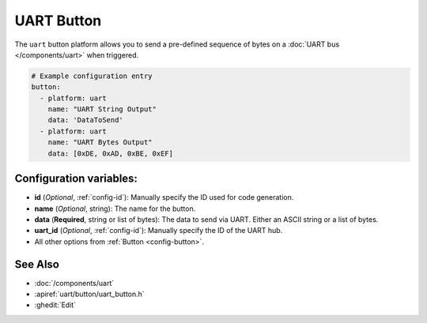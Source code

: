 UART Button
===========

.. seo::
    :description: Instructions for setting up UART buttons in ESPHome that can output arbitrary UART sequences when activated.
    :image: uart.svg

The ``uart`` button platform allows you to send a pre-defined sequence of bytes on a
:doc:`UART bus </components/uart>` when triggered.

.. code-block:: yaml

    # Example configuration entry
    button:
      - platform: uart
        name: "UART String Output"
        data: 'DataToSend'
      - platform: uart
        name: "UART Bytes Output"
        data: [0xDE, 0xAD, 0xBE, 0xEF]

Configuration variables:
------------------------

- **id** (*Optional*, :ref:`config-id`): Manually specify the ID used for code generation.
- **name** (*Optional*, string): The name for the button.
- **data** (**Required**, string or list of bytes): The data to send via UART. Either an ASCII string
  or a list of bytes.
- **uart_id** (*Optional*, :ref:`config-id`): Manually specify the ID of the UART hub.
- All other options from :ref:`Button <config-button>`.

See Also
--------

- :doc:`/components/uart`
- :apiref:`uart/button/uart_button.h`
- :ghedit:`Edit`
